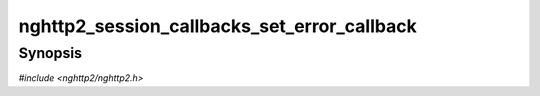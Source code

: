 
nghttp2_session_callbacks_set_error_callback
============================================

Synopsis
--------

*#include <nghttp2/nghttp2.h>*

.. function:: void nghttp2_session_callbacks_set_error_callback( nghttp2_session_callbacks *cbs, nghttp2_error_callback error_callback)

    
    Sets callback function invoked when library tells error message to
    the application.
